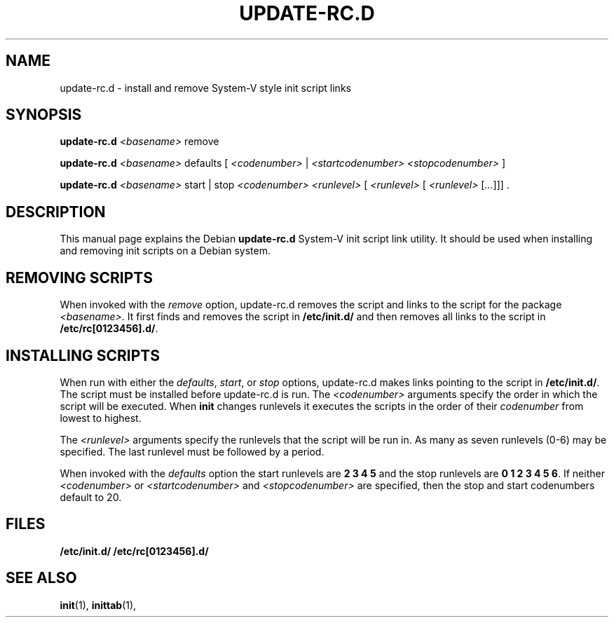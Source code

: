 .\" Hey, Emacs!  This is an -*- nroff -*- source file.
.TH UPDATE\-RC.D 8 "29th November 1995" "Debian Project" "Debian/GNU Linux"
.SH NAME
update\-rc.d \- install and remove System-V style init script links
.SH SYNOPSIS
.B update\-rc.d
.I <basename>
\&remove
.LP
.B update-rc.d
.I <basename>
\&defaults
.RI [ " <codenumber> " | " <startcodenumber>" " " "<stopcodenumber> " ]
.LP
.B update-rc.d
.I <basename>
\&start | stop
.I <codenumber> <runlevel>
.RI [ " <runlevel> " [ " <runlevel> " [ ... ]]]
\&.
.SH DESCRIPTION
This manual page explains the Debian
.B "update-rc.d"
System-V init script link utility.  It should be used when installing and
removing init scripts on a Debian system.

.SH REMOVING SCRIPTS
When invoked with the
.I remove
option, update-rc.d removes the script and links to the script for the package
.RI "" <basename> .
It first finds and removes the script in
.B /etc/init.d/
and then removes all links to the script in
.RB "" /etc/rc[0123456].d/ .

.SH INSTALLING SCRIPTS
When run with either the
.RI "" defaults ", " start ", or " stop
options, update-rc.d makes links pointing to the script in
.RB "" /etc/init.d/ .
The script must be installed before update-rc.d is run.
The
.I <codenumber>
arguments specify the order in which the script will be executed.
When
.B init
changes runlevels it executes the scripts in the order of their
.I codenumber
from lowest to highest.

The
.I <runlevel>
arguments specify the runlevels that the script will be run in.
As many as seven runlevels (0-6) may be specified.
The last runlevel must be followed by a period.

When invoked with the
.I defaults
option the start runlevels are 
.B 2 3 4 5
and the stop runlevels are
.RB "" "0 1 2 3 4 5 6" .
If neither
.I <codenumber>
or
.I <startcodenumber>
and
.I <stopcodenumber>
are specified, then the stop and start codenumbers default to 20.

.SH FILES
.B /etc/init.d/
.bl
.B /etc/rc[0123456].d/

.SH "SEE ALSO"
.BR init (1),
.BR inittab (1),
